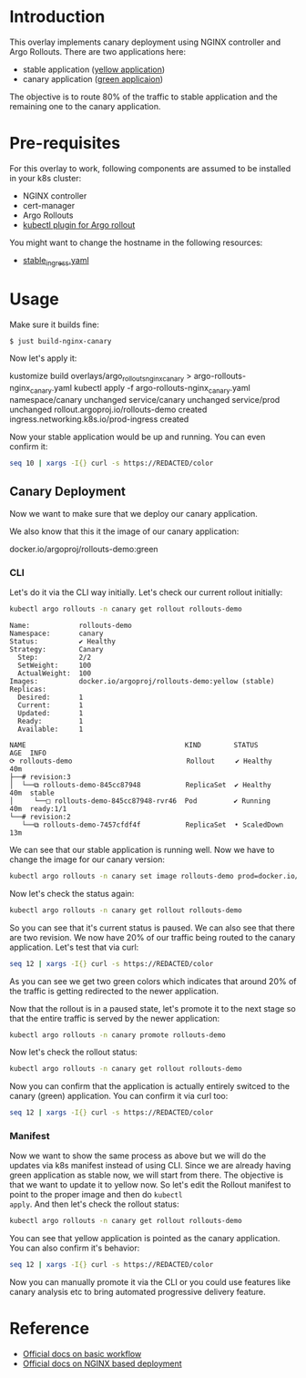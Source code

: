 * Introduction

This overlay implements canary deployment using NGINX
controller and Argo Rollouts. There are two applications here:

- stable application ([[https://hub.docker.com/r/argoproj/rollouts-demo/tags?page=1&name=yellow][yellow application]])
- canary application ([[https://hub.docker.com/r/argoproj/rollouts-demo/tags?page=1&name=green][green applicaion]])

The objective is to route 80% of the traffic to stable application
and the remaining one to the canary application.

* Pre-requisites

For this overlay to work, following components are assumed to be
installed in your k8s cluster:

- NGINX controller
- cert-manager
- Argo Rollouts
- [[https://argoproj.github.io/argo-rollouts/installation/#kubectl-plugin-installation][kubectl plugin for Argo rollout]]

You might want to change the hostname in the following resources:

- [[file:stable_ingress.yaml][stable_ingress.yaml]]

* Usage

Make sure it builds fine:

#+begin_src sh
$ just build-nginx-canary
#+end_src

Now let's apply it:

#+begin_example sh
kustomize build overlays/argo_rollouts_nginx_canary > argo-rollouts-nginx_canary.yaml
kubectl apply -f argo-rollouts-nginx_canary.yaml
namespace/canary unchanged
service/canary unchanged
service/prod unchanged
rollout.argoproj.io/rollouts-demo created
ingress.networking.k8s.io/prod-ingress created
#+end_example

Now your stable application would be up and running. You can even
confirm it:

#+begin_src sh
seq 10 | xargs -I{} curl -s https://REDACTED/color
#+end_src

#+RESULTS:
: yellow"yellow"yellow"yellow"yellow"yellow"yellow"yellow"yellow"yellow

** Canary Deployment

Now we want to make sure that we deploy our canary application.

We also know that this it the image of our canary application:

#+begin_example text
docker.io/argoproj/rollouts-demo:green
#+end_example

*** CLI

Let's do it via the CLI way initially. Let's check our current rollout
initially:

#+begin_src sh :results verbatim :exports both
kubectl argo rollouts -n canary get rollout rollouts-demo
#+end_src

#+RESULTS:
#+begin_example
Name:            rollouts-demo
Namespace:       canary
Status:          ✔ Healthy
Strategy:        Canary
  Step:          2/2
  SetWeight:     100
  ActualWeight:  100
Images:          docker.io/argoproj/rollouts-demo:yellow (stable)
Replicas:
  Desired:       1
  Current:       1
  Updated:       1
  Ready:         1
  Available:     1

NAME                                       KIND        STATUS        AGE  INFO
⟳ rollouts-demo                            Rollout     ✔ Healthy     40m
├──# revision:3
│  └──⧉ rollouts-demo-845cc87948           ReplicaSet  ✔ Healthy     40m  stable
│     └──□ rollouts-demo-845cc87948-rvr46  Pod         ✔ Running     40m  ready:1/1
└──# revision:2
   └──⧉ rollouts-demo-7457cfdf4f           ReplicaSet  • ScaledDown  13m
#+end_example

We can see that our stable application is running well. Now we have to
change the image for our canary version:

#+begin_src sh
kubectl argo rollouts -n canary set image rollouts-demo prod=docker.io/argoproj/rollouts-demo:green
#+end_src

#+RESULTS:
: rollouts-demo

Now let's check the status again:

#+begin_src sh :results verbatim
kubectl argo rollouts -n canary get rollout rollouts-demo
#+end_src

#+RESULTS:
#+begin_example
Name:            rollouts-demo
Namespace:       canary
Status:          ॥ Paused
Message:         CanaryPauseStep
Strategy:        Canary
  Step:          1/2
  SetWeight:     20
  ActualWeight:  20
Images:          docker.io/argoproj/rollouts-demo:green (canary)
                 docker.io/argoproj/rollouts-demo:yellow (stable)
Replicas:
  Desired:       1
  Current:       2
  Updated:       1
  Ready:         2
  Available:     2

NAME                                       KIND        STATUS     AGE  INFO
⟳ rollouts-demo                            Rollout     ॥ Paused   41m
├──# revision:4
│  └──⧉ rollouts-demo-7457cfdf4f           ReplicaSet  ✔ Healthy  14m  canary
│     └──□ rollouts-demo-7457cfdf4f-b27d8  Pod         ✔ Running  44s  ready:1/1
└──# revision:3
   └──⧉ rollouts-demo-845cc87948           ReplicaSet  ✔ Healthy  41m  stable
      └──□ rollouts-demo-845cc87948-rvr46  Pod         ✔ Running  41m  ready:1/1
#+end_example

So you can see that it's current status is paused. We can also see
that there are two revision. We now have 20% of our traffic being
routed to the canary application. Let's test that via curl:

#+begin_src sh
seq 12 | xargs -I{} curl -s https://REDACTED/color
#+end_src

#+RESULTS:
: yellow"yellow"yellow"yellow"green"yellow"yellow"green"yellow"yellow

As you can see we get two green colors which indicates that around
20% of the traffic is getting redirected to the newer application.

Now that the rollout is in a paused state, let's promote it to the
next stage so that the entire traffic is served by the newer
application:

#+begin_src sh
kubectl argo rollouts -n canary promote rollouts-demo
#+end_src

#+RESULTS:
: rollout 'rollouts-demo' promoted

Now let's check the rollout status:

#+begin_src sh :results verbatim
kubectl argo rollouts -n canary get rollout rollouts-demo
#+end_src

#+RESULTS:
#+begin_example
Name:            rollouts-demo
Namespace:       canary
Status:          ✔ Healthy
Strategy:        Canary
  Step:          2/2
  SetWeight:     100
  ActualWeight:  100
Images:          docker.io/argoproj/rollouts-demo:green (stable)
Replicas:
  Desired:       1
  Current:       1
  Updated:       1
  Ready:         1
  Available:     1

NAME                                       KIND        STATUS        AGE  INFO
⟳ rollouts-demo                            Rollout     ✔ Healthy     55m
├──# revision:4
│  └──⧉ rollouts-demo-7457cfdf4f           ReplicaSet  ✔ Healthy     28m  stable
│     └──□ rollouts-demo-7457cfdf4f-b27d8  Pod         ✔ Running     14m  ready:1/1
└──# revision:3
   └──⧉ rollouts-demo-845cc87948           ReplicaSet  • ScaledDown  55m
#+end_example

Now you can confirm that the application is actually entirely switced
to the canary (green) application. You can confirm it via curl too:

#+begin_src sh
seq 12 | xargs -I{} curl -s https://REDACTED/color
#+end_src

#+RESULTS:
: green"green"green"green"green"green"green"green"green"green

*** Manifest

Now we want to show the same process as above but we will do the
updates via k8s manifest instead of using CLI. Since we are already
having green application as stable now, we will start from there. The
objective is that we want to update it to yellow now. So let's edit
the Rollout manifest to point to the proper image and then do ~kubectl
apply~. And then let's check the rollout status:

#+begin_src sh :results verbatim
kubectl argo rollouts -n canary get rollout rollouts-demo
#+end_src

#+RESULTS:
#+begin_example
Name:            rollouts-demo
Namespace:       canary
Status:          ॥ Paused
Message:         CanaryPauseStep
Strategy:        Canary
  Step:          1/2
  SetWeight:     20
  ActualWeight:  20
Images:          docker.io/argoproj/rollouts-demo:green (stable)
                 docker.io/argoproj/rollouts-demo:yellow (canary)
Replicas:
  Desired:       1
  Current:       2
  Updated:       1
  Ready:         2
  Available:     2

NAME                                       KIND        STATUS     AGE  INFO
⟳ rollouts-demo                            Rollout     ॥ Paused   67m
├──# revision:5
│  └──⧉ rollouts-demo-845cc87948           ReplicaSet  ✔ Healthy  67m  canary
│     └──□ rollouts-demo-845cc87948-4nsrl  Pod         ✔ Running  22s  ready:1/1
└──# revision:4
   └──⧉ rollouts-demo-7457cfdf4f           ReplicaSet  ✔ Healthy  40m  stable
      └──□ rollouts-demo-7457cfdf4f-b27d8  Pod         ✔ Running  26m  ready:1/1
#+end_example

You can see that yellow application is pointed as the canary
application. You can also confirm it's behavior:

#+begin_src sh
seq 12 | xargs -I{} curl -s https://REDACTED/color
#+end_src

#+RESULTS:
: yellow"green"green"green"green"green"yellow"green"green"green

Now you can manually promote it via the CLI or you could use features
like canary analysis etc to bring automated progressive delivery
feature.

* Reference

- [[https://argoproj.github.io/argo-rollouts/getting-started/][Official docs on basic workflow]]
- [[https://argoproj.github.io/argo-rollouts/getting-started/nginx/][Official docs on NGINX based deployment]]
